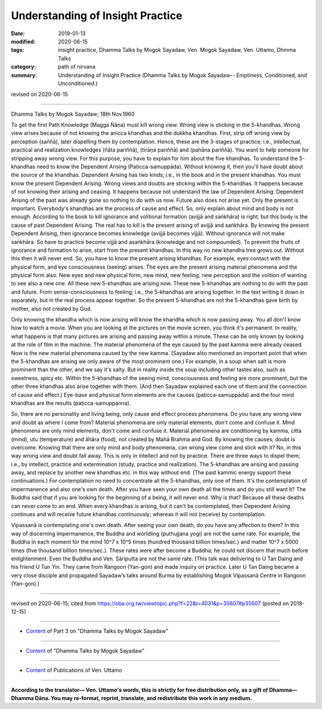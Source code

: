 ==========================================
Understanding of Insight Practice
==========================================

:date: 2019-01-13
:modified: 2020-06-15
:tags: insight practice, Dhamma Talks by Mogok Sayadaw, Ven. Mogok Sayadaw, Ven. Uttamo, Dhmma Talks
:category: path of nirvana
:summary: Understanding of Insight Practice (Dhamma Talks by Mogok Sayadaw-- Emptiness, Conditioned, and Unconditioned.)

revised on 2020-06-15

------

Dhamma Talks by Mogok Sayadaw; 18th Nov.1960

To get the first Path Knowledge (Magga Ñāṇa) must kill wrong view. Wrong view is sticking in the 5-khandhas. Wrong view arises because of not knowing the anicca khandhas and the dukkha khandhas. First, strip off wrong view by perception (saññā), later dispelling them by contemplation. Hence, these are the 3-stages of practice; i.e., intellectual, practical and realization knowledges (ñāta pariññā), (tīrāṇa pariññā) and (pahāna pariññā). You want to help someone for stripping away wrong view. For this purpose, you have to explain for him about the five khandhas. To understand the 5-khandhas need to know the Dependent Arising (Paṭicca-samuppāda). Without knowing it, then you'll have doubt about the source of the khandhas. Dependent Arising has two kinds; i.e., in the book and in the present khandhas. You must know the present Dependent Arising. Wrong views and doubts are sticking within the 5-khandhas. It happens because of not knowing their arising and ceasing. It happens because not understand the law of Dependent Arising. Dependent Arising of the past was already gone so nothing to do with us now. Future also does not arise yet. Only the present is important. Everybody's khandhas are the process of cause and effect. So, only explain about mind and body is not enough. According to the book to kill ignorance and volitional formation (avijjā and saṅkhāra) is right, but this body is the cause of past Dependent Arising. The real has to kill is the present arising of avijjā and saṅkhāra. By knowing the present Dependent Arising, then ignorance becomes knowledge (avijjā becomes vijjā). Without ignorance will not make saṅkhāra. So have to practice become vijjā and asaṅkhāra (knowledge and not compounded). To prevent the fruits of ignorance and formation to arise, start from the present khandhas. In this way no new khandha tree grows out. Without this then it will never end. So, you have to know the present arising khandhas. For example, eyes contact with the physical form, and eye consciousness (seeing) arises. The eyes are the present arising material phenomena and the physical form also. New eyes and new physical form, new mind, new feeling, new perception and the volition of wanting to see also a new one. All these new 5-khandhas are arising now. These new 5-khandhas are nothing to do with the past and future. From sense-consciousness to feeling; i.e., the 5-khandhas are arising together. In the text writing it down in separately, but in the real process appear together. So the present 5-khandhas are not the 5-khandhas gave birth by mother, also not created by God. 

Only knowing the khandha which is now arising will know the khandha which is now passing away. You all don't know how to watch a movie. When you are looking at the pictures on the movie screen, you think it's permanent. In reality, what happens is that many pictures are arising and passing away within a minute. These can be only known by looking at the role of film in the machine. The material phenomena of the eye caused by the past kamma were already ceased. Now is the new material phenomena caused by the new kamma. (Sayadaw also mentioned an important point that when the 5-khandhas are arising we only aware of the most prominent one.) For example, in a soup when salt is more prominent than the other, and we say it's salty. But in reality inside the soup including other tastes also, such as sweetness, spicy etc. Within the 5-khandhas of the seeing mind, consciousness and feeling are more prominent, but the other three khandhas also arise together with them. (And then Sayadaw explained each one of them and the connection of cause and effect.) Eye-base and physical form elements are the causes (paṭicca-samuppāda) and the four mind khandhas are the results (paṭicca-samuppanna). 

So, there are no personality and living being, only cause and effect process phenomena. Do you have any wrong view and doubt as where I come from? Material phenomena are only material elements, don't come and confuse it. Mind phenomena are only mind elements, don't come and confuse it. Material phenomena are conditioning by kamma, citta (mind), utu (temperature) and āhāra (food), not created by Mahā Brahma and God. By knowing the causes, doubt is overcome. Knowing that there are only mind and body phenomena, can wrong view come and stick with it? No, in this way wrong view and doubt fall away. This is only in intellect and not by practice. There are three ways to dispel them; i.e., by intellect, practice and extermination (study, practice and realization). The 5-khandhas are arising and passing away, and replace by another new khandhas etc. in this way without end. (The past kammic energy support these continuations.) For contemplation no need to concentrate all the 5-khandhas, only one of them. It's the contemplation of impermanence and also one's own death. After you have seen your own death all the times and do you still want it? The Buddha said that if you are looking for the beginning of a being, it will never end. Why is that? Because all these deaths can never come to an end. When every khandhas is arising, but it can't be contemplated, then Dependent Arising continues and will receive future khandhas continuously; whereas it will not (receive) by contemplation.

Vipassanā is contemplating one's own death. After seeing your own death, do you have any affection to them? In this way of discerning impermanence, the Buddha and worldling (puthujjana yogi) are not the same rate. For example, the Buddha in each moment for the mind 10^7 x 10^5 times (hundred thousand billion times/sec.) and matter 10^7 x 5000 times (five thousand billion times/sec.). These rates were after become a Buddha; he could not discern that much before enlightenment. Even the Buddha and Ven. Sāriputta are not the same rate. (This talk was delivering to U Tan Daing and his friend U Tun Yin. They came from Rangoon (Yan-gon) and made inquiry on practice. Later U Tan Daing became a very close disciple and propagated Sayadaw’s talks around Burma by establishing Mogok Vipassanā Centre in Rangoon (Yan-gon).)

------

revised on 2020-06-15; cited from https://oba.org.tw/viewtopic.php?f=22&t=4031&p=35607#p35607 (posted on 2018-12-15)

------

- `Content <{filename}pt03-content-of-part03%zh.rst>`__ of Part 3 on "Dhamma Talks by Mogok Sayadaw"

------

- `Content <{filename}content-of-dhamma-talks-by-mogok-sayadaw%zh.rst>`__ of "Dhamma Talks by Mogok Sayadaw"

------

- `Content <{filename}../publication-of-ven-uttamo%zh.rst>`__ of Publications of Ven. Uttamo

------

**According to the translator— Ven. Uttamo's words, this is strictly for free distribution only, as a gift of Dhamma—Dhamma Dāna. You may re-format, reprint, translate, and redistribute this work in any medium.**

..
  06-15 rev. replace "Yan-gon" with "Rangoon (Yan-gon)"; proofread by bhante
  2020-05-31 proofread by bhante; replace "Rangoon" with "Yan-gon"
  06-14 rev. proofread by bhante
  2019-01-11  create rst; post on 01-13